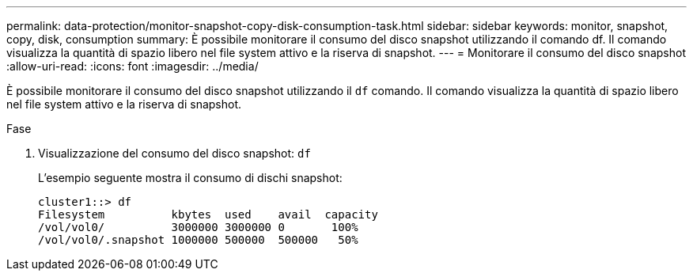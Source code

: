 ---
permalink: data-protection/monitor-snapshot-copy-disk-consumption-task.html 
sidebar: sidebar 
keywords: monitor, snapshot, copy, disk, consumption 
summary: È possibile monitorare il consumo del disco snapshot utilizzando il comando df. Il comando visualizza la quantità di spazio libero nel file system attivo e la riserva di snapshot. 
---
= Monitorare il consumo del disco snapshot
:allow-uri-read: 
:icons: font
:imagesdir: ../media/


[role="lead"]
È possibile monitorare il consumo del disco snapshot utilizzando il `df` comando. Il comando visualizza la quantità di spazio libero nel file system attivo e la riserva di snapshot.

.Fase
. Visualizzazione del consumo del disco snapshot: `df`
+
L'esempio seguente mostra il consumo di dischi snapshot:

+
[listing]
----
cluster1::> df
Filesystem          kbytes  used    avail  capacity
/vol/vol0/          3000000 3000000 0       100%
/vol/vol0/.snapshot 1000000 500000  500000   50%
----

